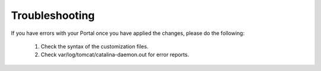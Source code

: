 .. Copyright (c) 2007-2016 UShareSoft, All rights reserved

.. _custo-troubleshoot:

Troubleshooting
---------------

If you have errors with your Portal once you have applied the changes, please do the following:

	1. Check the syntax of the customization files.
	2. Check var/log/tomcat/catalina-daemon.out for error reports.